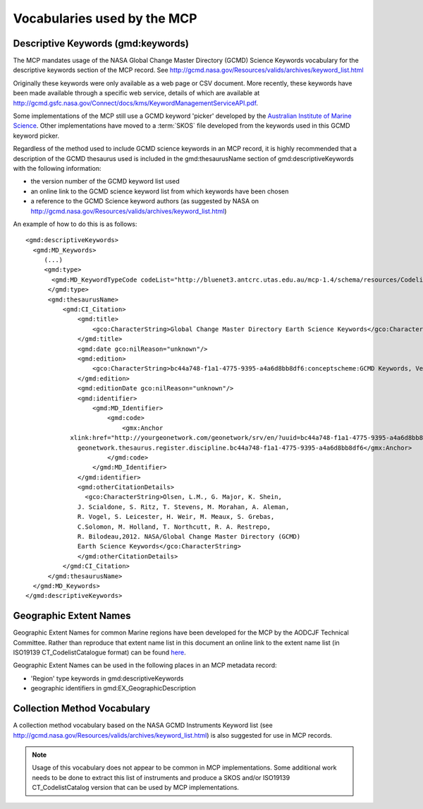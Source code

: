 .. _vocabularies:

Vocabularies used by the MCP
============================

Descriptive Keywords (gmd:keywords)
-----------------------------------

.. index:: gmd:keywords

The MCP mandates usage of the NASA Global Change Master Directory (GCMD) Science Keywords vocabulary for the descriptive keywords section of the MCP record. See http://gcmd.nasa.gov/Resources/valids/archives/keyword_list.html

Originally these keywords were only available as a web page or CSV document. More recently, these keywords have been made available through a specific web service, details of which are available at http://gcmd.gsfc.nasa.gov/Connect/docs/kms/KeywordManagementServiceAPI.pdf. 

Some implementations of the MCP still use a GCMD keyword 'picker' developed by the `Australian Institute of Marine Science <http://www.aims.gov.au>`_. Other implementations have moved to a :term:`SKOS` file developed from the keywords used in this GCMD keyword picker. 

Regardless of the method used to include GCMD science keywords in an MCP record, it is highly recommended that a description of the GCMD thesaurus used is included in the gmd:thesaurusName section of gmd:descriptiveKeywords with the following information:

- the version number of the GCMD keyword list used
- an online link to the GCMD science keyword list from which keywords have been chosen 
- a reference to the GCMD Science keyword authors (as suggested by NASA on http://gcmd.nasa.gov/Resources/valids/archives/keyword_list.html)

An example of how to do this is as follows:

::

  <gmd:descriptiveKeywords>
    <gmd:MD_Keywords>
       (...)
       <gmd:type>
         <gmd:MD_KeywordTypeCode codeList="http://bluenet3.antcrc.utas.edu.au/mcp-1.4/schema/resources/Codelist/gmxCodelists.xml#MD_KeywordTypeCode" codeListValue="discipline">discipline</gmd:MD_KeywordTypeCode>
        </gmd:type>
        <gmd:thesaurusName>
            <gmd:CI_Citation>
                <gmd:title>
                    <gco:CharacterString>Global Change Master Directory Earth Science Keywords</gco:CharacterString>
                </gmd:title>
                <gmd:date gco:nilReason="unknown"/>
                <gmd:edition>
                    <gco:CharacterString>bc44a748-f1a1-4775-9395-a4a6d8bb8df6:conceptscheme:GCMD Keywords, Version 5.3.8</gco:CharacterString>
                </gmd:edition>
                <gmd:editionDate gco:nilReason="unknown"/>
                <gmd:identifier>
                    <gmd:MD_Identifier>
                        <gmd:code>
                            <gmx:Anchor 
              xlink:href="http://yourgeonetwork.com/geonetwork/srv/en/?uuid=bc44a748-f1a1-4775-9395-a4a6d8bb8df6">
                geonetwork.thesaurus.register.discipline.bc44a748-f1a1-4775-9395-a4a6d8bb8df6</gmx:Anchor>
                        </gmd:code>
                    </gmd:MD_Identifier>
                </gmd:identifier>
                <gmd:otherCitationDetails>
                  <gco:CharacterString>Olsen, L.M., G. Major, K. Shein, 
                J. Scialdone, S. Ritz, T. Stevens, M. Morahan, A. Aleman, 
                R. Vogel, S. Leicester, H. Weir, M. Meaux, S. Grebas, 
                C.Solomon, M. Holland, T. Northcutt, R. A. Restrepo, 
                R. Bilodeau,2012. NASA/Global Change Master Directory (GCMD) 
                Earth Science Keywords</gco:CharacterString>
                </gmd:otherCitationDetails>
            </gmd:CI_Citation>
        </gmd:thesaurusName>
    </gmd:MD_Keywords>
  </gmd:descriptiveKeywords>

Geographic Extent Names
-----------------------

Geographic Extent Names for common Marine regions have been developed for the MCP by the AODCJF Technical Committee. Rather than reproduce that extent name list in this document an online link to the extent name list (in ISO19139 CT_CodelistCatalogue format) can be found `here <http://www.aodn.org.au/mcp-governance/wiki/Documentation>`_.

Geographic Extent Names can be used in the following places in an MCP metadata record:

- 'Region' type keywords in gmd:descriptiveKeywords
- geographic identifiers in gmd:EX_GeographicDescription

Collection Method Vocabulary
----------------------------

A collection method vocabulary based on the NASA GCMD Instruments Keyword list (see http://gcmd.nasa.gov/Resources/valids/archives/keyword_list.html) is also suggested for use in MCP records.

.. note:: Usage of this vocabulary does not appear to be common in MCP implementations. Some additional work needs to be done to extract this list of instruments and produce a SKOS and/or ISO19139 CT_CodelistCatalog version that can be used by MCP implementations.
